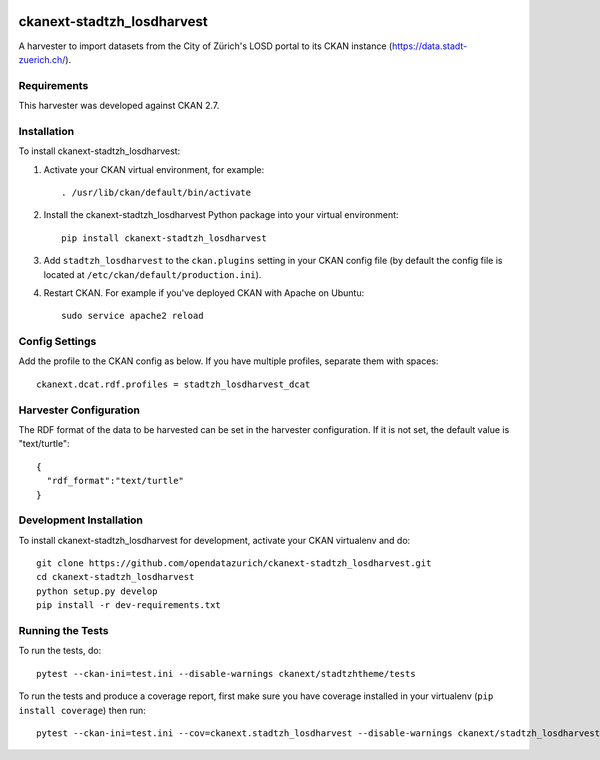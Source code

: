 .. image:: https://www.repostatus.org/badges/latest/active.svg
   :alt: Project Status: Active – The project has reached a stable, usable state and is being actively developed.
   :target: https://www.repostatus.org/#active

===========================
ckanext-stadtzh_losdharvest
===========================

A harvester to import datasets from the City of Zürich's LOSD portal to its
CKAN instance (https://data.stadt-zuerich.ch/).


------------
Requirements
------------

This harvester was developed against CKAN 2.7.


------------
Installation
------------

.. Add any additional install steps to the list below.
   For example installing any non-Python dependencies or adding any required
   config settings.

To install ckanext-stadtzh_losdharvest:

1. Activate your CKAN virtual environment, for example::

     . /usr/lib/ckan/default/bin/activate

2. Install the ckanext-stadtzh_losdharvest Python package into your virtual environment::

     pip install ckanext-stadtzh_losdharvest

3. Add ``stadtzh_losdharvest`` to the ``ckan.plugins`` setting in your CKAN
   config file (by default the config file is located at
   ``/etc/ckan/default/production.ini``).

4. Restart CKAN. For example if you've deployed CKAN with Apache on Ubuntu::

     sudo service apache2 reload


---------------
Config Settings
---------------

Add the profile to the CKAN config as below. If you have multiple profiles,
separate them with spaces::

   ckanext.dcat.rdf.profiles = stadtzh_losdharvest_dcat


-----------------------
Harvester Configuration
-----------------------

The RDF format of the data to be harvested can be set in the harvester
configuration. If it is not set, the default value is "text/turtle"::

    {
      "rdf_format":"text/turtle"
    }


------------------------
Development Installation
------------------------

To install ckanext-stadtzh_losdharvest for development, activate your CKAN virtualenv and
do::

    git clone https://github.com/opendatazurich/ckanext-stadtzh_losdharvest.git
    cd ckanext-stadtzh_losdharvest
    python setup.py develop
    pip install -r dev-requirements.txt


-----------------
Running the Tests
-----------------

To run the tests, do::

    pytest --ckan-ini=test.ini --disable-warnings ckanext/stadtzhtheme/tests

To run the tests and produce a coverage report, first make sure you have
coverage installed in your virtualenv (``pip install coverage``) then run::

    pytest --ckan-ini=test.ini --cov=ckanext.stadtzh_losdharvest --disable-warnings ckanext/stadtzh_losdharvest/tests
